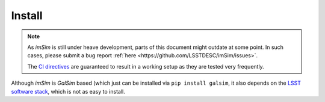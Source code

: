 Install
=======

.. note::
   As *imSim* is still under heave development, parts of this document
   might outdate at some point. In such cases, please submit a bug
   report :ref:`here <https://github.com/LSSTDESC/imSim/issues>`.

   The `CI directives
   <https://github.com/LSSTDESC/imSim/blob/main/.github/workflows/ci.yml>`_
   are guaranteed to result in a working setup as they are tested very
   frequently.
  
Although *imSim* is *GalSim* based (which just can be installed via
``pip install galsim``, it also depends on the
`LSST software stack <https://pipelines.lsst.io/>`_,
which is not as easy to install.
